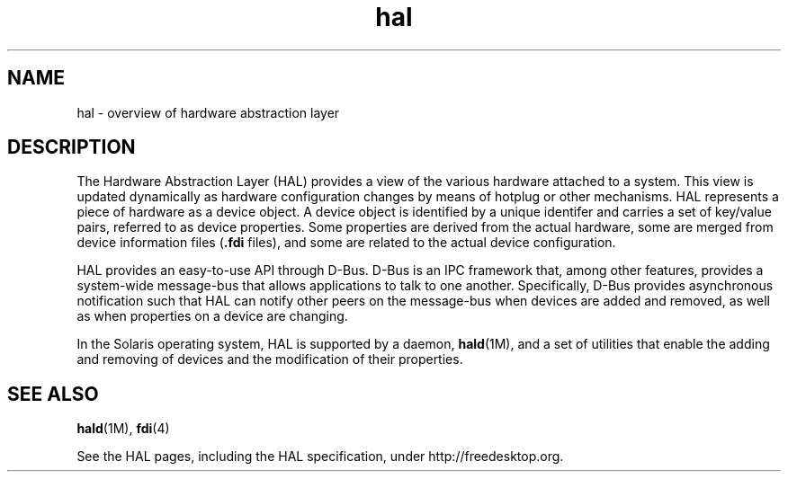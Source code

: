 '\" te
.\" Copyright (c) 2006, Sun Microsystems, Inc. All Rights Reserved
.\" Copyright (c) 2012-2013, J. Schilling
.\" Copyright (c) 2013, Andreas Roehler
.\" CDDL HEADER START
.\"
.\" The contents of this file are subject to the terms of the
.\" Common Development and Distribution License ("CDDL"), version 1.0.
.\" You may only use this file in accordance with the terms of version
.\" 1.0 of the CDDL.
.\"
.\" A full copy of the text of the CDDL should have accompanied this
.\" source.  A copy of the CDDL is also available via the Internet at
.\" http://www.opensource.org/licenses/cddl1.txt
.\"
.\" When distributing Covered Code, include this CDDL HEADER in each
.\" file and include the License file at usr/src/OPENSOLARIS.LICENSE.
.\" If applicable, add the following below this CDDL HEADER, with the
.\" fields enclosed by brackets "[]" replaced with your own identifying
.\" information: Portions Copyright [yyyy] [name of copyright owner]
.\"
.\" CDDL HEADER END
.TH hal 5 "11 Sep 2006" "SunOS 5.11" "Standards, Environments, and Macros"
.SH NAME
hal \- overview of hardware abstraction layer
.SH DESCRIPTION
.sp
.LP
The Hardware Abstraction Layer (HAL) provides a view of the various
hardware attached to a system. This view is updated dynamically as hardware
configuration changes by means of hotplug or other mechanisms. HAL
represents a piece of hardware as a device object. A device object is
identified by a unique identifer and carries a set of key/value pairs,
referred to as device properties. Some properties are derived from the
actual hardware, some are merged from device information files
.RB ( \&.fdi
files), and some are related to the actual device configuration.
.sp
.LP
HAL provides an easy-to-use API through D-Bus. D-Bus is an IPC framework
that, among other features, provides a system-wide message-bus that allows
applications to talk to one another. Specifically, D-Bus provides
asynchronous notification such that HAL can notify other peers on the
message-bus when devices are added and removed, as well as when properties
on a device are changing.
.sp
.LP
In the Solaris operating system, HAL is supported by a daemon,
.BR hald (1M),
and a set of utilities that enable the adding and removing
of devices and the modification of their properties.
.SH SEE ALSO
.sp
.LP
.BR hald (1M),
.BR fdi (4)
.sp
.LP
See the HAL pages, including the HAL specification, under
http://freedesktop.org.

